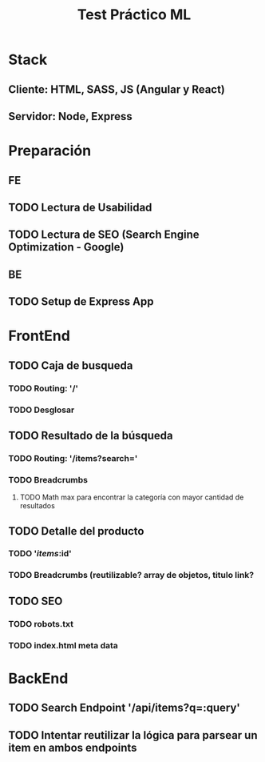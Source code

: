 #+TITLE: Test Práctico ML

* Stack
** Cliente: HTML, SASS, JS (Angular y React)
** Servidor: Node, Express

* Preparación
** FE
** TODO Lectura de Usabilidad
** TODO Lectura de SEO (Search Engine Optimization - Google)
** BE
** TODO Setup de Express App

* FrontEnd
** TODO Caja de busqueda
*** TODO Routing: '/'
*** TODO Desglosar
** TODO Resultado de la búsqueda
*** TODO Routing: '/items?search='
*** TODO Breadcrumbs
**** TODO Math max para encontrar la categoría con mayor cantidad de resultados
** TODO Detalle del producto
*** TODO '/items/:id'
*** TODO Breadcrumbs (reutilizable? array de objetos, titulo link?
** TODO SEO
*** TODO robots.txt
*** TODO index.html meta data

* BackEnd
** TODO Search Endpoint '/api/items?q=:query'

** TODO Intentar reutilizar la lógica para parsear un item en ambos endpoints

